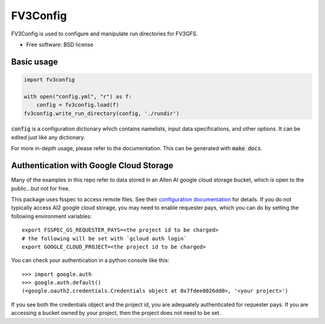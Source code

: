 FV3Config
=========

.. image:: https://readthedocs.org/projects/fv3config/badge/?version=latest
   :target: https://fv3config.readthedocs.io/en/latest/?badge=latest
   
.. image:: https://circleci.com/gh/ai2cm/fv3config.svg?style=svg
   :target: https://circleci.com/gh/ai2cm/fv3config

FV3Config is used to configure and manipulate run directories for FV3GFS.

* Free software: BSD license

Basic usage
-----------

.. code-block:: python

    import fv3config

    with open("config.yml", "r") as f:
        config = fv3config.load(f)
    fv3config.write_run_directory(config, './rundir')


:code:`config` is a configuration dictionary which contains namelists, input data specifications,
and other options. It can be edited just like any dictionary.

For more in-depth usage, please refer to the documentation. This can be generated with :code:`make docs`.


Authentication with Google Cloud Storage
----------------------------------------

Many of the examples in this repo refer to data stored in an Allen AI google
cloud storage bucket, which is open to the public...but not for free.

This package uses fsspec to access remote files. See their `configuration
documentation`_ for details. If you do not typically access AI2 google cloud
storage, you may need to enable requester pays, which you can do by setting the
following environment variables::

    export FSSPEC_GS_REQUESTER_PAYS=<the project id to be charged>
    # the following will be set with `gcloud auth login`
    export GOOGLE_CLOUD_PROJECT=<the project id to be charged>


You can check your authentication in a python console like this::

    >>> import google.auth
    >>> google.auth.default()
    (<google.oauth2.credentials.Credentials object at 0x7fdee0026dd0>, '<your project>')

If you see both the credentials object and the project id, you are adequately
authenticated for requester pays. If you are accessing a bucket owned by your
project, then the project does not need to be set.

.. _configuration documentation: https://filesystem-spec.readthedocs.io/en/latest/features.html#configuration